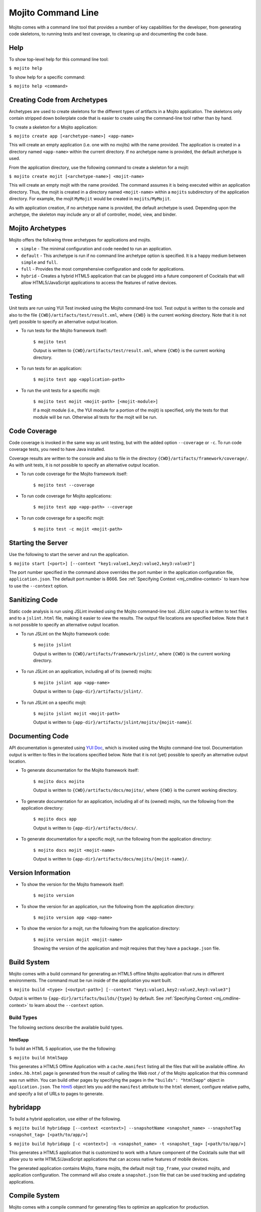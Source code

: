 ===================
Mojito Command Line
===================

Mojito comes with a command line tool that provides a number of key capabilities for the 
developer, from generating code skeletons, to running tests and test coverage, to cleaning 
up and documenting the code base.

.. _mj_cmdlne-help:

Help
####

To show top-level help for this command line tool:

``$ mojito help``

To show help for a specific command:

``$ mojito help <command>``

.. _mj_cmdlne-create_code:

Creating Code from Archetypes
#############################

Archetypes are used to create skeletons for the different types of artifacts in a Mojito 
application. The skeletons only contain stripped down boilerplate code that is easier to 
create using the command-line tool rather than by hand.

To create a skeleton for a Mojito application:

``$ mojito create app [<archetype-name>] <app-name>``

This will create an empty application (i.e. one with no mojits) with the name provided. 
The application is created in a directory named ``<app-name>`` within the current 
directory. If no archetype name is provided, the default archetype is used.

From the application directory, use the following command to create a skeleton for a mojit:

``$ mojito create mojit [<archetype-name>] <mojit-name>``

This will create an empty mojit with the name provided. The command assumes it is being 
executed within an application directory. Thus, the mojit is created in a directory named 
``<mojit-name>`` within a ``mojits`` subdirectory of the application directory. For 
example, the mojit ``MyMojit`` would be created in ``mojits/MyMojit``.

As with application creation, if no archetype name is provided, the default archetype is 
used. Depending upon the archetype, the skeleton may include any or all of controller, 
model, view, and binder.


.. _mj_cmdlne-archetype:

Mojito Archetypes
#################

Mojito offers the following three archetypes for applications and mojits.

- ``simple`` - The minimal configuration and code needed to run an application.
- ``default`` - This archetype is run if no command line archetype option is specified. It 
  is a happy medium between ``simple`` and ``full``.
- ``full`` - Provides the most comprehensive configuration and code for applications.
- ``hybrid`` - Creates a hybrid HTML5 application that can be plugged into a future 
  component of Cocktails that will allow HTML5/JavaScript applications to access 
  the features of native devices. 

.. _mj_cmdlne-testing:

Testing
#######

Unit tests are run using YUI Test invoked using the Mojito command-line tool. Test output 
is written to the console and also to the file ``{CWD}/artifacts/test/result.xml``, 
where ``{CWD}`` is the current working directory. Note that it is not (yet) possible to 
specify an alternative output location.

- To run tests for the Mojito framework itself:

   ``$ mojito test``

   Output is written to ``{CWD}/artifacts/test/result.xml``, where ``{CWD}`` is the 
   current working directory.

- To run tests for an application:

   ``$ mojito test app <application-path>``

- To run the unit tests for a specific mojit:

   ``$ mojito test mojit <mojit-path> [<mojit-module>]``

   If a mojit module (i.e., the YUI module for a portion of the mojit) is specified, only 
   the tests for that module will be run. Otherwise all tests for the mojit will be run.

.. _mj_cmdlne-code_coverage:

Code Coverage
#############

Code coverage is invoked in the same way as unit testing, but with the added option 
``--coverage`` or ``-c``. To run code coverage tests, you need to have Java installed.

Coverage results are written to the console and also to file in the directory 
``{CWD}/artifacts/framework/coverage/``.  As with unit tests,  it is not possible to 
specify an alternative output location.

- To run code coverage for the Mojito framework itself:

   ``$ mojito test --coverage``

- To run code coverage for Mojito applications:

   ``$ mojito test app <app-path> --coverage``

- To run code coverage for a specific mojit:

   ``$ mojito test -c mojit <mojit-path>``

.. _mj_cmdlne-start_server:

Starting the Server
###################

Use the following to start the server and run the application.

``$ mojito start [<port>] [--context "key1:value1,key2:value2,key3:value3"]``

The port number specified in the command above overrides the port number in the application 
configuration file, ``application.json``. The default port number is 8666. See 
:ref:`Specifying Context <mj_cmdline-context>` to learn how to use the ``--context`` option.



Sanitizing Code
###############

Static code analysis is run using JSLint invoked using the Mojito command-line tool. 
JSLint output is written to text files and to a ``jslint.html`` file, making it easier to 
view the results. The output file locations are specified below. Note that it is not 
possible to specify an alternative output location.

- To run JSLint on the Mojito framework code:

   ``$ mojito jslint``

   Output is written to ``{CWD}/artifacts/framework/jslint/``, where ``{CWD}`` is the 
   current working directory.

- To run JSLint on an application, including all of its (owned) mojits:

   ``$ mojito jslint app <app-name>``

   Output is written to ``{app-dir}/artifacts/jslint/``.

- To run JSLint on a specific mojit:

   ``$ mojito jslint mojit <mojit-path>``

   Output is written to ``{app-dir}/artifacts/jslint/mojits/{mojit-name}``/.

.. _mj_cmdlne-document_code:

Documenting Code
################

API documentation is generated using `YUI Doc <http://developer.yahoo.com/yui/yuidoc/>`_, 
which is invoked using the Mojito command-line tool. Documentation output is written to 
files in the locations specified below. Note that it is not (yet) possible to specify an 
alternative output location.

- To generate documentation for the Mojito framework itself:

   ``$ mojito docs mojito``

   Output is written to ``{CWD}/artifacts/docs/mojito/``, where ``{CWD}`` is the current 
   working directory.

- To generate documentation for an application, including all of its (owned) mojits, run 
  the following from the application directory:

   ``$ mojito docs app``

   Output is written to ``{app-dir}/artifacts/docs/``.

- To generate documentation for a specific mojit, run the following from the application 
  directory:

   ``$ mojito docs mojit <mojit-name>``

   Output is written to ``{app-dir}/artifacts/docs/mojits/{mojit-name}/``.

.. _mj_cmdlne-version_info:

Version Information
###################

- To show the version for the Mojito framework itself:

   ``$ mojito version``

- To show the version for an application, run the following from the application directory: 

   ``$ mojito version app <app-name>``

- To show the version for a mojit, run the following from the application directory:

   ``$ mojito version mojit <mojit-name>``

   Showing the version of the application and mojit requires that they have a 
   ``package.json`` file.

.. _mj_cmdlne-build_sys:

Build System
############

Mojito comes with a build command for generating an HTML5 offline Mojito application that 
runs in different environments. The command must be run inside of the application you want 
built.

``$ mojito build <type> [<output-path>] [--context "key1:value1,key2:value2,key3:value3"]``

Output is written to ``{app-dir}/artifacts/builds/{type}`` by default. See 
:ref:`Specifying Context <mj_cmdline-context>` to learn about the ``--context`` option.

.. _build_sys-types:

Build Types
===========

The following sections describe the available build types.

.. _build_types-html5app:

html5app
--------

To build an HTML 5 application, use the the following:

``$ mojito build html5app``

This generates a HTML5 Offline Application with a ``cache.manifest`` listing all the files 
that will be available offline. An ``index.hb.html`` page is generated from the result of 
calling the Web root ``/`` of the Mojito application that this command was run within. You 
can build other pages by specifying the pages in the ``"builds": "html5app"`` object in 
``application.json``. The `html5 <../intro/mojito_configuring.html#html5app-object>`_ 
object lets you add the ``manifest`` attribute to the ``html`` element, configure relative 
paths, and specify a list of URLs to pages to generate.

.. _build_types-hybridapp:

hybridapp
#########


To build a hybrid application, use either of the following.

``$ mojito build hybridapp [--context <context>] --snapshotName <snapshot_name> --snapshotTag <snapshot_tag> [<path/to/app/>]`` 

``$ mojito build hybridapp [-c <context>] -n <snapshot_name> -t <snapshot_tag> [<path/to/app/>]`` 


This generates a HTML5 application that is customized to work with a future component
of the Cocktails suite that will allow you to write HTML5/JavaScript applications
that can access native features of mobile devices.

The generated application contains Mojito, frame mojits, the default mojit ``top_frame``,
your created mojits, and application configuration. The command will also create 
a ``snapshot.json`` file that can be used tracking and updating applications.


.. _mj_cmdlne-compile_sys:

Compile System
##############

Mojito comes with a compile command for generating files to optimize an application for 
production.

.. _compile_sys-syntax

Syntax
======

Compile files with the command below where ``<type>`` can have the following values: 
``all``, ``inlinecss``, ``views``, ``json``, or ``rollups``.

``$ mojito compile <options> <type>``

In addition, the compile command takes the following three options:

- ``--app``  or ``-a`` - generates files for application-level files, including files in 
  application-level mojits
- ``--clean`` or ``-c`` - cleans up compiled modules
- ``--everything`` or ``-e`` - compiles everything possible and does not require a 
  ``<type>``
- ``--remove`` or ``-r`` - removes the files that were generated

.. note:: The ``--app`` option is not supported for the ``inlinecss``, ``views``, or 
          ``json`` types.

.. _compile_sys-inline_css:

Compiling Inline CSS
====================

The command below creates files for adding inline CSS to a page. The CSS files in 
``/mojits/{mojit_name}/assets/`` will be automatically included as inlined CSS in the 
rendered views for mojits that are children of the ``HTMLFrameMojit``.

``$ mojito compile inlinecss``

.. _compile_sys-views:

Compiling Views
===============

The command below pre-compiles the views in ``mojit/{mojit_name}/views`` so that a mojit's 
controller and binder are attached to the views, making separate XHR call 
(back to the server) unnecessary.

``$ mojito compile views``

.. _compile_sys-config:


Compiling Configuration
=======================

The command below using the type ``json`` reads the JSON configuration files, such as the 
specs, definitions, and defaults, and compiles them into JavaScript.

``$ mojito compile json``


.. _compile_sys-rollups:

Compiling Rollups
=================

The command below consolidates the YUI modules in the mojits into a single YUI module, 
making only one ``<script>`` tag needed per page. Using the ``--app`` option creates a 
rollup containing all of the application-level YUI modules as well as all of the Mojito 
framework code.

``$ mojito compile rollups``

.. _compile_sys-all:

Compiling All
=============

The commands below compile inline CSS, views, and YUI modules. 

``$ mojito compile all``

``$ mojito compile -e``

.. _mj_cmdline-dependency:

Dependency Graphs
#################

The command below generates the Graphviz file ``{CWD}/artifacts/gv/yui.client.dot`` 
(``{CWD}`` represents the current working directory) that describes the YUI module 
dependencies.

``$ mojito gv``

The ``mojito gv`` command has the following options:

- ``--client`` - inspects the files that have ``client`` and ``common`` as the affinity. 
  The default is just to inspect files that have ``server`` and ``common`` as the affinity. 
  For example, using the ``--client`` option, the file ``controller.client.js`` and 
  ``controller.common.js`` will be inspected.
- ``--framework`` - also inspects the Mojito framework files.

.. note:: To render the Graphviz files into GIF images, you need the `Graphviz - Graph 
          Visualization Software <http://www.graphviz.org/Download..php>`_.

.. _mj_cmdline-context:

Specifying Context
##################

When configuration files are read, a context is applied to determine which values will be 
used for a given key. The applied context is a combination of the dynamic context 
determined for each HTTP request and a static context specified when the server is 
started. See `Using Context Configurations <../topics/mojito_using_contexts.html>`_ for 
more information.

The static context can be specified by a command-line option whose value is a 
comma-separated list of key-value pairs. Each key-value pair is separated by a colon. 
Try to avoid using whitespace, commas, and colons in the keys and values.

``$ mojito start --context "key1:value1,key2:value2,key3:value3"``



